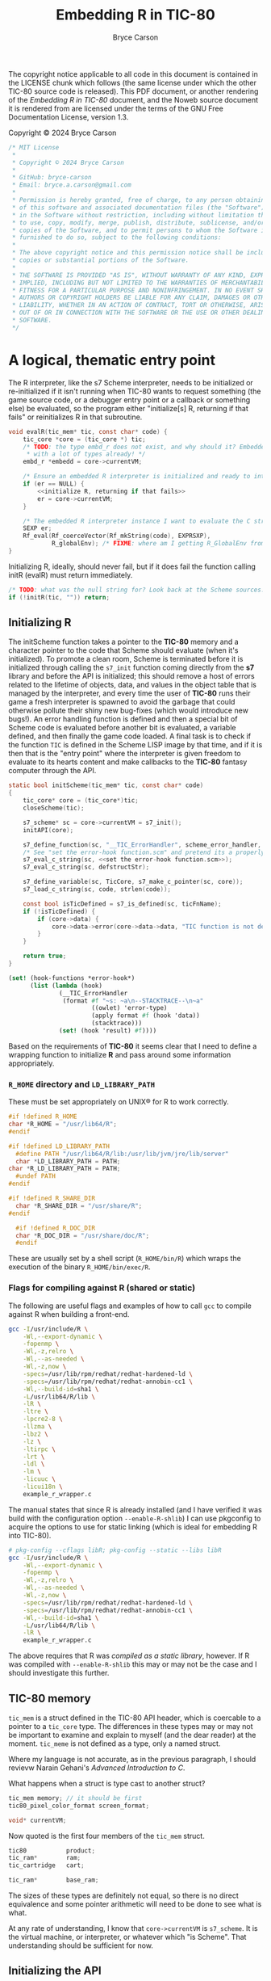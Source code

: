 # This C sources tangled from this Noweb file are released under the terms of
# the license mentioned in the LICENSE chunk. The Noweb file itself and the PDF
# produced from it are licensed under the terms of the GNU Free Documentation
# License version 1.3.

# Copyright © 2024 Bryce Carson

#+TITLE: Embedding R in TIC-80
#+author: Bryce Carson

\newpage{}

The copyright notice applicable to all code in this document is contained in the
LICENSE chunk which follows (the same license under which the other
TIC-80 source code is released). This PDF document, or another rendering of the
/Embedding R in TIC-80/ document, and the Noweb source document it is
rendered from are licensed under the terms of the GNU Free Documentation
License, version 1.3.

Copyright © 2024 Bryce Carson

#+name: license
#+begin_src c
/* MIT License
 *
 * Copyright © 2024 Bryce Carson
 *
 * GitHub: bryce-carson
 * Email: bryce.a.carson@gmail.com
 *
 * Permission is hereby granted, free of charge, to any person obtaining a copy
 * of this software and associated documentation files (the "Software"), to deal
 * in the Software without restriction, including without limitation the rights
 * to use, copy, modify, merge, publish, distribute, sublicense, and/or sell
 * copies of the Software, and to permit persons to whom the Software is
 * furnished to do so, subject to the following conditions:
 *
 * The above copyright notice and this permission notice shall be included in all
 * copies or substantial portions of the Software.
 *
 * THE SOFTWARE IS PROVIDED "AS IS", WITHOUT WARRANTY OF ANY KIND, EXPRESS OR
 * IMPLIED, INCLUDING BUT NOT LIMITED TO THE WARRANTIES OF MERCHANTABILITY,
 * FITNESS FOR A PARTICULAR PURPOSE AND NONINFRINGEMENT. IN NO EVENT SHALL THE
 * AUTHORS OR COPYRIGHT HOLDERS BE LIABLE FOR ANY CLAIM, DAMAGES OR OTHER
 * LIABILITY, WHETHER IN AN ACTION OF CONTRACT, TORT OR OTHERWISE, ARISING FROM,
 * OUT OF OR IN CONNECTION WITH THE SOFTWARE OR THE USE OR OTHER DEALINGS IN THE
 * SOFTWARE.
 */
#+end_src

* A logical, thematic entry point
The R interpreter, like the s7 Scheme interpreter, needs to be initialized or
re-initialized if it isn't running when TIC-80 wants to request something (the
game source code, or a debugger entry point or a callback or something else) be
evaluated, so the program either "initialize[s] R, returning if that fails"
or reinitializes R in that subroutine.

#+name: evaluate R
#+begin_src c :noweb no-export
  void evalR(tic_mem* tic, const char* code) {
      tic_core *core = (tic_core *) tic;
      /* TODO: the type embd_r does not exist, and why should it? Embedded R comes
       ,* with a lot of types already! */
      embd_r *embedd = core->currentVM;

      /* Ensure an embedded R interpreter is initialized and ready to interpret. */
      if (er == NULL) {
          <<initialize R, returning if that fails>>
          er = core->currentVM;
      }

      /* The embedded R interpreter instance I want to evaluate the C string [code] */
      SEXP er;
      Rf_eval(Rf_coerceVector(Rf_mkString(code), EXPRSXP),
              R_globalEnv); /* FIXME: where am I getting R_GlobalEnv from? */
  }
#+end_src

Initializing R, ideally, should never fail, but if it does fail the function
calling initR (evalR) must return immediately.

#+name: initialize R, returning if that fails
#+begin_src c
  /* TODO: what was the null string for? Look back at the Scheme sources. */
  if (!initR(tic, "")) return;
#+end_src

** Initializing R
The initScheme function takes a pointer to the *TIC-80* memory and a character
pointer to the code that Scheme should evaluate (when it's initialized). To
promote a clean room, Scheme is terminated before it is initialized through
calling the =s7_init= function coming directly from the *s7* library
and before the API is initialized; this should remove a host of errors related
to the lifetime of objects, data, and values in the object table that is managed
by the interpreter, and every time the user of *TIC-80* runs their game a fresh
interpreter is spawned to avoid the garbage that could otherwise pollute their
shiny new bug-fixes (which would introduce new bugs!). An error handling
function is defined and then a special bit of Scheme code is evaluated before
another bit is evaluated, a variable defined, and then finally the game code
loaded. A final task is to check if the function =TIC= is defined in the
Scheme LISP image by that time, and if it is then that is the "entry point"
where the interpreter is given freedom to evaluate to its hearts content and
make callbacks to the *TIC-80* fantasy computer through the API.

#+name: quotation
#+begin_src c :noweb no-export
static bool initScheme(tic_mem* tic, const char* code)
{
    tic_core* core = (tic_core*)tic;
    closeScheme(tic);

    s7_scheme* sc = core->currentVM = s7_init();
    initAPI(core);

    s7_define_function(sc, "__TIC_ErrorHandler", scheme_error_handler, 1, 0, 0, NULL);
    /* See "set the error-hook function.scm" and pretend its a properly escaped C string. */
    s7_eval_c_string(sc, <<set the error-hook function.scm>>);
    s7_eval_c_string(sc, defstructStr);

    s7_define_variable(sc, TicCore, s7_make_c_pointer(sc, core));
    s7_load_c_string(sc, code, strlen(code));

    const bool isTicDefined = s7_is_defined(sc, ticFnName);
    if (!isTicDefined) {
        if (core->data) {
            core->data->error(core->data->data, "TIC function is not defined");
        }
    }

    return true;
}
#+end_src

#+name: set the error-hook function
#+begin_src scheme
(set! (hook-functions *error-hook*)
      (list (lambda (hook)
              (__TIC_ErrorHandler
               (format #f "~s: ~a\n--STACKTRACE--\n~a"
                       ((owlet) 'error-type)
                       (apply format #f (hook 'data))
                       (stacktrace)))
              (set! (hook 'result) #f))))
#+end_src


Based on the requirements of *TIC-80* it seems clear that I need to define a
wrapping function to initialize *R* and pass around some information
appropriately.


*** =R_HOME= directory and =LD_LIBRARY_PATH=
These must be set appropriately on UNIX® for R to work correctly.

#+name: set R_HOME and LD_LIBRARY_PATH
#+begin_src c :noweb no-export
  #if !defined R_HOME
  char *R_HOME = "/usr/lib64/R";
  #endif

  #if !defined LD_LIBRARY_PATH
	#define PATH "/usr/lib64/R/lib:/usr/lib/jvm/jre/lib/server"
	char *LD_LIBRARY_PATH = PATH;
  char *R_LD_LIBRARY_PATH = PATH;
	#undef PATH
  #endif

  #if !defined R_SHARE_DIR
	char *R_SHARE_DIR = "/usr/share/R";
  #endif

	#if !defined R_DOC_DIR
	char *R_DOC_DIR = "/usr/share/doc/R";
	#endif
#+end_src

These are usually set by a shell script (=R_HOME/bin/R=) which wraps the
execution of the binary =R_HOME/bin/exec/R=.

*** Flags for compiling against R (shared or static)
The following are useful flags and examples of how to call =gcc= to compile
against R when building a front-end.

#+name: R compilation flags
#+begin_src bash
  gcc -I/usr/include/R \
      -Wl,--export-dynamic \
      -fopenmp \
      -Wl,-z,relro \
      -Wl,--as-needed \
      -Wl,-z,now \
      -specs=/usr/lib/rpm/redhat/redhat-hardened-ld \
      -specs=/usr/lib/rpm/redhat/redhat-annobin-cc1 \
      -Wl,--build-id=sha1 \
      -L/usr/lib64/R/lib \
      -lR \
      -ltre \
      -lpcre2-8 \
      -llzma \
      -lbz2 \
      -lz \
      -ltirpc \
      -lrt \
      -ldl \
      -lm \
      -licuuc \
      -licui18n \
      example_r_wrapper.c
#+end_src

The manual states that since R is already installed (and I have verified it was
build with the configuration option =--enable-R-shlib=) I can use pkgconfig to
acquire the options to use for static linking (which is ideal for embedding R
into TIC-80).

#+name: Acquiring compilation flags for static compilation from pkgconfig
#+begin_src bash
  # pkg-config --cflags libR; pkg-config --static --libs libR
  gcc -I/usr/include/R \
      -Wl,--export-dynamic \
      -fopenmp \
      -Wl,-z,relro \
      -Wl,--as-needed \
      -Wl,-z,now \
      -specs=/usr/lib/rpm/redhat/redhat-hardened-ld \
      -specs=/usr/lib/rpm/redhat/redhat-annobin-cc1 \
      -Wl,--build-id=sha1 \
      -L/usr/lib64/R/lib \
      -lR \
      example_r_wrapper.c
#+end_src

The above requires that R was /compiled as a static library/, however. If R was
compiled with =--enable-R-shlib= this may or may not be the case and I should
investigate this further.


** TIC-80 memory
=tic_mem= is a struct defined in the TIC-80 API header, which is coercable to a
pointer to a =tic_core= type. The differences in these types may or may not be
important to examine and explain to myself (and the dear reader) at the moment.
=tic_meme= is not defined as a type, only a named struct.

Where my language is not accurate, as in the previous paragraph, I should
revievw Narain Gehani's /Advanced Introduction to C/.

What happens when a struct is type cast to another struct?

#+name: a quotation from the *TIC-80* ~core.h~
#+begin_src c
  tic_mem memory; // it should be first
  tic80_pixel_color_format screen_format;

  void* currentVM;
#+end_src

Now quoted is the first four members of the =tic_mem= struct.

#+name: a quotation from the *TIC-80* ~api.h~
#+begin_src c
  tic80           product;
  tic_ram*        ram;
  tic_cartridge   cart;

  tic_ram*        base_ram;
#+end_src

The sizes of these types are definitely not equal, so there is no direct
equivalence and some pointer arithmetic will need to be done to see what is
what.

At any rate of understanding, I know that =core->currentVM= is =s7_scheme=. It
is the virtual machine, or interpreter, or whatever which "is Scheme". That
understanding should be sufficient for now.
** Initializing the API
When initializing R as an embedded interpreter, the TIC-80 API also needs to be
initialized. In the Scheme langauge integration for the API, this occurs using a
preprocessor macro which scrubs through the sources and uses a C function to
define multiple Scheme functions within the bounds of the Scheme interpeter.

#+name: a quotation from the *TIC-80* =scheme.c=
#+begin_src c
  static void initAPI(tic_core* core)
  {
      s7_scheme* sc = core->currentVM;

  #define API_FUNC_DEF(name, desc, helpstr, count, reqcount, ...) \
      {scheme_ ## name, desc  "\n" helpstr, count, reqcount, "t80::" #name},

      static const struct{s7_function func; const char* helpstr; int count; int reqcount; const char* name;} ApiItems[] =
          {TIC_API_LIST(API_FUNC_DEF)};

  #undef API_FUNC_DEF

      for (s32 i = 0; i < COUNT_OF(ApiItems); i++) {
          s7_define_function(sc,
                             ApiItems[i].name,
                             ApiItems[i].func,
                             ApiItems[i].reqcount,
                             ApiItems[i].count - ApiItems[i].reqcount, // opt count
                             false, // rest_arg
                             ApiItems[i].helpstr);
      }
  }
#+end_src


To aid my own understanding, I'm reorganizing the quoted code in this modified
form. Before doing that I'll read out what I understand. =initAPI= is a void
function which defines a static struct which is identical across calls to this
function (the struct is not recreated each invocation, it would always point to
the same object [a contiguous region of storage]). This static struct is used
with the "scheme core" discussed earlier to define an array of functions
inside the Scheme interpreter.

While it is acceptable to place preprocessor tokens anywhere, and it is
admirable to place the definition immediately prior to its invocation and then
undefine it, it makes more sense to me to define this outside the function body
and not undefine it.

#+name: a modified quotation from the *TIC-80* =scheme.c=
#+begin_src c
  #define API_FUNC_DEF(name, desc, helpstr, count, reqcount, ...) { \
          scheme_##name,																						\
          desc "\n" helpstr,																				\
          count,																										\
          reqcount,																									\
          "t80::"##name																							\
      }, /* DONT delete this trailing comma! It's intentional! */

  static void initAPI(tic_core* core)
  {
      s7_scheme* sc = core->currentVM;

      static const struct {
          s7_function func;
          const char* helpstr;
          int count;
          int reqcount;
          const char* name;
      } ApiItems[] = { TIC_API_LIST(API_FUNC_DEF); };

      for (s32 i = 0; i < COUNT_OF(ApiItems); i++) {
          s7_define_function(sc,
                             ApiItems[i].name,
                             ApiItems[i].func,
                             ApiItems[i].reqcount,
                             ApiItems[i].count - ApiItems[i].reqcount, // opt count
                             false, // rest_arg
                             ApiItems[i].helpstr);
      }
  }
#+end_src

* Defining the API
Each of the following are translated from the Scheme language integration with
the TIC-80 API.

** Registering symbols in R from C
Symbols need to be registered with R from C to be used.

The /Extending R/ document describes how to register native routines with the R
interpreter for later use from within R code. A quotation from the document is
provided here.

#+name: example of register native symbols
#+begin_src c
DllInfo *info = R_getEmbeddingDllInfo();
R_registerRoutines(info, cMethods, callMethods, NULL, NULL);
#+end_src

** Some knotty code
All definitions are translated from the integration of Scheme in TIC-80.

#+begin_src c
  <<INCLUDES>>

  /* DEFINITIONS */
  <<[[initR]]: initialize R as an embedded interpreter>>
  <<[[closeR]]: make the embedded interpreter kermit suicide>>

  <<[[callRTick]]: >>
  <<[[callRBoot]]: >>

  <<[[callRScanline]]: >>
  <<[[callRBorder]]: >>
  <<[[callRMenu]]: >>

  <<[[getROutline]]: >>
  <<[[evalR]]: >>

  <<[[r_isalnum]]: >>
  <<[[RAPIKeywords]]: >>

  <<[[DemoRom]]: >>
  <<[[MarkRom]]: >>
  <<[[rmark.tic]]: >>
#+end_src

* Learning how to work with this stuff
Hadley Wickham recommends defining =R_NO_REMAP= to ensure that all R API
functions have the prefixes =R_= or =Rf_=. Without defining this, presumably,
there are other prefixes or none and other functions or types may be shadowed.

As a note, the length of vector types in R's C API is \(2^{64} - 1\), and in
base R there are macros implementing [[https://github.com/hadley/r-internals/blob/master/vectors.md#length][the extended length types Hadley Wickham
wrote about]].

#+name: INCLUDE
#+begin_src c
#include "core/core.h"

#define R_NO_REMAP
#include <R.h>
#include <Rinternals.h>
#include <Rembedded.h>

#include <stdio.h>
#include <stdlib.h>
#include <string.h>
#+end_src

In C the usual style is to place predeclarations (which make the compiler happy)
in header files. The actual function definitions (and further =#include=
preprocessor directives) are present in the "real C file". /R-exts.pdf/ refers
to some examples of embedding R which are written as formal unit tests of the
embedding functionality. The file =embeddedRCall.c= and =embeddedRCall.h= are
reproduced herein for example and clarity in explanation, as I'm learning from
these files and the /R-exts.pdf/ document how to embed R in TIC-80.

[[https://github.com/hadley/r-internals][Hadley Wickham's r-internals Git repository]] on GitHub has lots of little
insights into embedding R in other applications and working with the public API
for R from C.

#+name: a (annotated) quotation of =embeddedRCall.h=
#+begin_src c
  #ifndef EMBEDDED_R_CALL_H
  #define EMBEDDED_R_CALL_H

  #include <R.h>
  #include <Rinternals.h>

  /* Predeclarations */
  int eval_R_command(const char *funcName, int argc, char *argv[]);
  void init_R(int argc, char **argv);
  void end_R();

  #endif
#+end_src

#+name: a quotation of =embeddedRCall.c=
#+begin_src C
  #include <Rembedded.h>
  #include "embeddedRCall.h"

  int
  eval_R_command(const char *funcName, int argc, char *argv[])
  {
  SEXP e; a
  SEXP arg;

  int i;
  int errorOccurred;
  init_R(argc, argv);

  PROTECT(arg = allocVector(INTSXP, 10));
  for(i = 0; i < LENGTH(arg); i++) INTEGER(arg)[i]  = i + 1;

  PROTECT(e = lang2(install(funcName), arg));

  /* Evaluate the call to the R function.
     Ignore the return value.
  ,*/
  R_tryEval(e, R_GlobalEnv, &errorOccurred);

  Rf_endEmbeddedR(0);
  UNPROTECT(2);
  return(0);
  }

  void
  init_R(int argc, char **argv)
  {
      int defaultArgc = 1;
      char *defaultArgv[] = {"Rtest"};

      if(argc == 0 || argv == NULL) {
    argc = defaultArgc;
    argv = defaultArgv;
      }
      Rf_initEmbeddedR(argc, argv);
  }

  void
  end_R()
  {
      Rf_endEmbeddedR(0);
  }
#+end_src

* Reserved words in R
R has only a few reserved words, and very little of it is "critical syntax"
characters. The seemingly fundamental syntax characters ~{~ and ~(~ are actually
function calls, which could be shadowed if desired.

Reserved words cannot be used as syntactic names, but as non-syntactic names
they can be used, so ~`if`~ is a different symbol or name than ~if~ and may be
used otherwise, as with ~`function`~.

#+name: RKeywords
#+begin_src c
  static const char* const RKeywords [] =
  {
  "if", "else", "repeat", "while", "function", "for", "in", "next", "break",
  "TRUE", "FALSE", "NULL", "Inf", "NaN", "NA", "NA_integer_", "NA_real_", "NA_complex_", "NA_character_",
  "...", "..1", "..2", "..3", "..4", "..5", "..6", "..7", "..8", "..9", /* et cetera, see ?dots */
  };
#+end_src

** =..n=: variadic argument access across the natural numbers
The entirety of the natural numbers are reserved words when the occur after the
characters ~..~, becuase any ordinal number is usable to access a member of the
dotted argument (how R cleverly deals with variadic arguments). The functions
which otherwise handle these variadic argument list members are not reserved
words, for example ~..length()~ or even ~..n()~ are not reserved.

* Exporting a =tic_script= for *TIC-80* to use
Describe how the fantasy computer uses this =tic_script=, and perhaps
investigate why there is a special =TIC_EXPORT= macro; in what way was the
standard C ~export~ insufficient, and why?

#+name: TIC EXPORT
#+begin_src c
  TIC_EXPORT const tic_script EXPORT_SCRIPT(R) =
  {
      .id                     = 666,
      .name                   = "r",
      .fileExtension          = ".r",
      .projectComment         = "##",
      {
        .init                 = initR,
        .close                = closeR,
        .tick                 = callRTick,
        .boot                 = callRBoot,

        .callback             =
        {
          .scanline           = callRScanline,
          .border             = callRBorder,
          .menu               = callRMenu,
        },
      },

      .getOutline             = getROutline,
      .eval                   = evalR,

      .blockCommentStart      = NULL,
      .blockCommentEnd        = NULL,
      .blockCommentStart2     = NULL,
      .blockCommentEnd2       = NULL,
      .singleComment          = "##",
      .blockStringStart       = NULL,
      .blockStringEnd         = NULL,
      .stdStringStartEnd      = NULL,
      .blockEnd               = NULL,
      .lang_isalnum           = r_isalnum,
      .api_keywords           = RAPIKeywords,
      .api_keywordsCount      = COUNT_OF(RAPIKeywords),
      .useStructuredEdition   = true,

      .keywords               = RKeywords,
      .keywordsCount          = COUNT_OF(RKeywords),

      .demo = {DemoRom, sizeof DemoRom},
      .mark = {MarkRom, sizeof MarkRom, "rmark.tic"},
  };
#+end_src

* Evaluating R from C
Evaluating R expressions, according to the r-internals repo, is done like so:

#+name: Evaluation
#+begin_src c
  SEXP Rf_eval(SEXP expression, SEXP environment);
#+end_src

The environment and expression objects should, obviously, be created beforehand.

There are further notes on Hadley's repo about protected evaluation and avoiding
long jumps to separate evaluation contexts, which may become important as I
learn more about embedding R and as I work with *TIC-80*'s API.

** The Scheme "core"
The function =getSchemeCore= actually returns an =s7_c_pointer= "Scheme
core" which is the =const char*= =_TIC80= value in s7 (a name converted to a
value) and then a pointer to this value. That is what a =tic_core= is, more or
less.

#+name: the s7 Scheme core
#+begin_src c
  static const char* TicCore = "_TIC80";

  tic_core* getSchemeCore(s7_scheme* sc)
  {
      return s7_c_pointer(s7_name_to_value(sc, TicCore));
  }
#+end_src


In my style of writing C I would've inlined this const char.

#+name: the s7 Scheme core, rewritten to my preference
#+begin_src c
  tic_core* getSchemeCore(s7_scheme* sc)
  {
      return s7_c_pointer(s7_name_to_value(sc, "_TIC80"));
  }
#+end_src

That may or may not be valid C. I'm still learning.


* R.c
This final section of the overall literate program defines the source file that
will be compiled to give the *TIC-80* fantasy computer *R* langauge support for
writing demos, programs, and games.

Much of the *R* langauge and its implementation was inspired by a C++
implementation of Scheme (if I recall things I've read, so it's hearsay but go
ahead and research it yourself), so aspects of the Scheme *TIC-80* langauge
integration will be honoured and "Scheme" will appear in several places, though
none of it is Scheme any more. Before a final public release this will be
changed so that no references to "Scheme" occur in the code.

#+name: R (the C file)
#+begin_src c :noweb no-export :tangle r.c
  <<INCLUDE>>

  /* Return the location of the R interpreter in memory, using a void pointer
   ,* originating from R. */
  #define hereIAm() \
    (tic_core *) (R_ExternalPtrAddress(Rf_eval(Rf_mkString("_TIC80"))));

  #define CVM hereIam()->currentVM

  static bool initR(tic_mem *tic, const char *code) {
      /* hereIAm(); */
    Rf_endEmbeddedR(0);

    void * rcore = CVM = Rf_initEmbeddedR();
	   /* initAPI(core) */
    }


  static void closeR(tic_mem *tic) {
    /* Might not be necessary since using CVM. */
    /* tic_core *core = hereIam(); */
    if (CVM) {
      /* TODO: ensure this frees the core->currentVM object and then sets it to
       ,* NULL. */
      Rf_endEmbeddedR(0);
    }
  }

  #define TIC80EXISTS "exists(\"TIC-80\") && is.function(`TIC-80`)"

  static void callR_TIC() {
      Rf_eval(Rf_mkString("if ("TIC80EXISTS") `TIC-80`()"));
  }

  <<SYNTAX HIGHLIGHTING>>
  <<OUTLINE GENERATING>>
#+end_src
